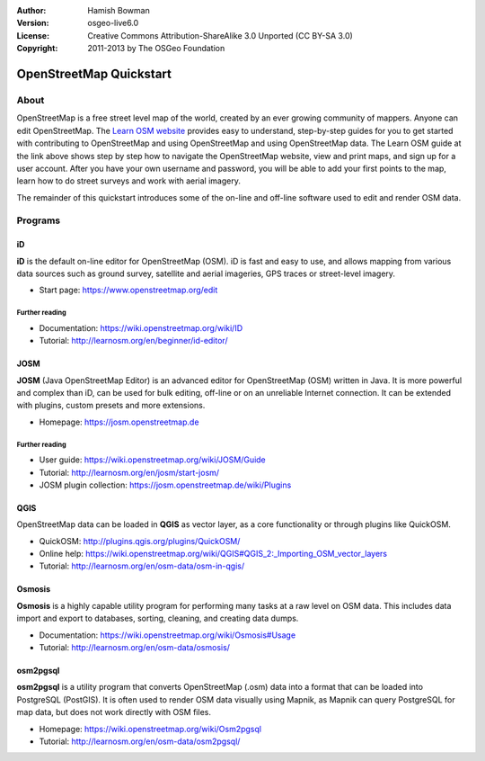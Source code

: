 :Author: Hamish Bowman
:Version: osgeo-live6.0
:License: Creative Commons Attribution-ShareAlike 3.0 Unported  (CC BY-SA 3.0)
:Copyright: 2011-2013 by The OSGeo Foundation

.. image:: /images/project_logos/logo-osm.png
  :scale: 100 %
  :alt: project logo
  :align: right
  :target: https://www.openstreetmap.org


********************************************************************************
OpenStreetMap Quickstart 
********************************************************************************

About
================================================================================

.. HB comment: The following paragraph is CC0 content from learnosm.org

OpenStreetMap is a free street level map of the world, created by an ever
growing community of mappers. Anyone can edit OpenStreetMap.
The `Learn OSM website <http://learnosm.org>`_ provides easy to understand,
step-by-step guides for you to get started with contributing to OpenStreetMap
and using OpenStreetMap and using OpenStreetMap data.
The Learn OSM guide at the link above shows step by step how to navigate
the OpenStreetMap website, view and print maps, and sign up for a user
account. After you have your own username and password, you will be able
to add your first points to the map, learn how to do street surveys and
work with aerial imagery.

The remainder of this quickstart introduces some of the on-line and off-line software
used to edit and render OSM data.


Programs
================================================================================


iD
~~~~~~~~~~~~~~~~~~~~~~~~~~~~~~~~~~~~~~~~~~~~~~~~~~~~~~~~~~~~~~~~~~~~~~~~~~~~~~~~

**iD** is the default on-line editor for OpenStreetMap (OSM). iD is fast and 
easy to use, and allows mapping from various data sources such as ground survey,
satellite and aerial imageries, GPS traces or street-level imagery.

* Start page: https://www.openstreetmap.org/edit


Further reading
--------------------------------------------------------------------------------

* Documentation: https://wiki.openstreetmap.org/wiki/ID
* Tutorial: http://learnosm.org/en/beginner/id-editor/


JOSM
~~~~~~~~~~~~~~~~~~~~~~~~~~~~~~~~~~~~~~~~~~~~~~~~~~~~~~~~~~~~~~~~~~~~~~~~~~~~~~~~

**JOSM** (Java OpenStreetMap Editor) is an advanced editor for OpenStreetMap 
(OSM) written in Java. It is more powerful and complex than iD, can be used 
for bulk editing, off-line or on an unreliable Internet connection. It can be 
extended with plugins, custom presets and more extensions.


* Homepage: https://josm.openstreetmap.de

Further reading
--------------------------------------------------------------------------------

* User guide: https://wiki.openstreetmap.org/wiki/JOSM/Guide
* Tutorial: http://learnosm.org/en/josm/start-josm/
* JOSM plugin collection: https://josm.openstreetmap.de/wiki/Plugins


QGIS
~~~~~~~~~~~~~~~~~~~~~~~~~~~~~~~~~~~~~~~~~~~~~~~~~~~~~~~~~~~~~~~~~~~~~~~~~~~~~~~~

OpenStreetMap data can be loaded in **QGIS** as vector layer, as a core 
functionality or through plugins like QuickOSM.

* QuickOSM: http://plugins.qgis.org/plugins/QuickOSM/
* Online help: https://wiki.openstreetmap.org/wiki/QGIS#QGIS_2:_Importing_OSM_vector_layers
* Tutorial: http://learnosm.org/en/osm-data/osm-in-qgis/

Osmosis
~~~~~~~~~~~~~~~~~~~~~~~~~~~~~~~~~~~~~~~~~~~~~~~~~~~~~~~~~~~~~~~~~~~~~~~~~~~~~~~~

**Osmosis** is a highly capable utility program for performing many tasks at
a raw level on OSM data. This includes data import and export to databases,
sorting, cleaning, and creating data dumps.

* Documentation: https://wiki.openstreetmap.org/wiki/Osmosis#Usage
* Tutorial: http://learnosm.org/en/osm-data/osmosis/


osm2pgsql
~~~~~~~~~~~~~~~~~~~~~~~~~~~~~~~~~~~~~~~~~~~~~~~~~~~~~~~~~~~~~~~~~~~~~~~~~~~~~~~~

**osm2pgsql** is a utility program that converts OpenStreetMap (.osm) data
into a format that can be loaded into PostgreSQL (PostGIS). It is often
used to render OSM data visually using Mapnik, as Mapnik can query
PostgreSQL for map data, but does not work directly with OSM files.

* Homepage: https://wiki.openstreetmap.org/wiki/Osm2pgsql
* Tutorial: http://learnosm.org/en/osm-data/osm2pgsql/
